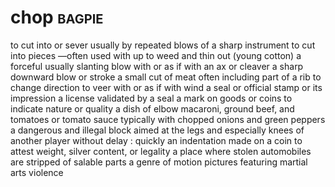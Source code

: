 * chop :bagpie:
to cut into or sever usually by repeated blows of a sharp instrument
to cut into pieces —often used with up
to weed and thin out (young cotton)
a forceful usually slanting blow with or as if with an ax or cleaver
a sharp downward blow or stroke
a small cut of meat often including part of a rib
to change direction
to veer with or as if with wind
a seal or official stamp or its impression
a license validated by a seal
a mark on goods or coins to indicate nature or quality
a dish of elbow macaroni, ground beef, and tomatoes or tomato sauce typically with chopped onions and green peppers
a dangerous and illegal block aimed at the legs and especially knees of another player
without delay : quickly
an indentation made on a coin to attest weight, silver content, or legality
a place where stolen automobiles are stripped of salable parts
a genre of motion pictures featuring martial arts violence
